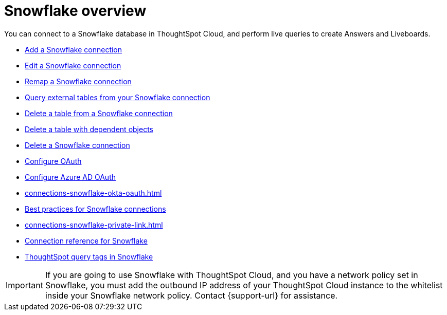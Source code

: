 = {connection} overview
:last_updated: 11/05/2021
:linkattrs:
:page-layout: default-cloud
:page-aliases: /admin/ts-cloud/ts-cloud-embrace-snowflake.adoc
:experimental:
:connection: Snowflake
:description: You can connect to a Snowflake database in ThoughtSpot Cloud, and perform live queries to create Answers and Liveboards.



You can connect to a {connection} database in ThoughtSpot Cloud, and perform live queries to create Answers and Liveboards.

* xref:connections-snowflake-add.adoc[Add a {connection} connection]
* xref:connections-snowflake-edit.adoc[Edit a {connection} connection]
* xref:connections-snowflake-remap.adoc[Remap a {connection} connection]
* xref:connections-snowflake-external-tables.adoc[Query external tables from your {connection} connection]
* xref:connections-snowflake-delete-table.adoc[Delete a table from a {connection} connection]
* xref:connections-snowflake-delete-table-dependencies.adoc[Delete a table with dependent objects]
* xref:connections-snowflake-delete.adoc[Delete a {connection} connection]
* xref:connections-snowflake-oauth.adoc[Configure OAuth]
* xref:connections-snowflake-azure-ad-oauth.adoc[Configure Azure AD OAuth]
* xref:connections-snowflake-okta-oauth.adoc[]
* xref:connections-snowflake-best.adoc[Best practices for {connection} connections]
* xref:connections-snowflake-private-link.adoc[]
* xref:connections-snowflake-reference.adoc[Connection reference for {connection}]
* xref:connections-query-tags.adoc#tag-snowflake[ThoughtSpot query tags in Snowflake]

IMPORTANT: If you are going to use {connection} with ThoughtSpot Cloud, and you have a network policy set in {connection}, you must add the outbound IP address of your ThoughtSpot Cloud instance to the whitelist inside your {connection} network policy. Contact {support-url} for assistance.
